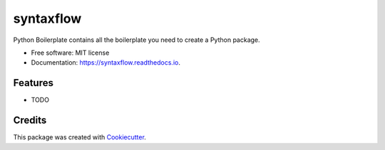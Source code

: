 ==========
syntaxflow
==========


.. image:: https://img.shields.io/pypi/v/syntaxflow.svg
        :target: https://pypi.python.org/pypi/syntaxflow

.. image:: https://img.shields.io/travis/howl-anderson/syntaxflow.svg
        :target: https://travis-ci.org/howl-anderson/syntaxflow

.. image:: https://readthedocs.org/projects/syntaxflow/badge/?version=latest
        :target: https://syntaxflow.readthedocs.io/en/latest/?badge=latest
        :alt: Documentation Status




Python Boilerplate contains all the boilerplate you need to create a Python package.


* Free software: MIT license
* Documentation: https://syntaxflow.readthedocs.io.


Features
--------

* TODO

Credits
-------

This package was created with Cookiecutter_.

.. _Cookiecutter: https://github.com/audreyr/cookiecutter
